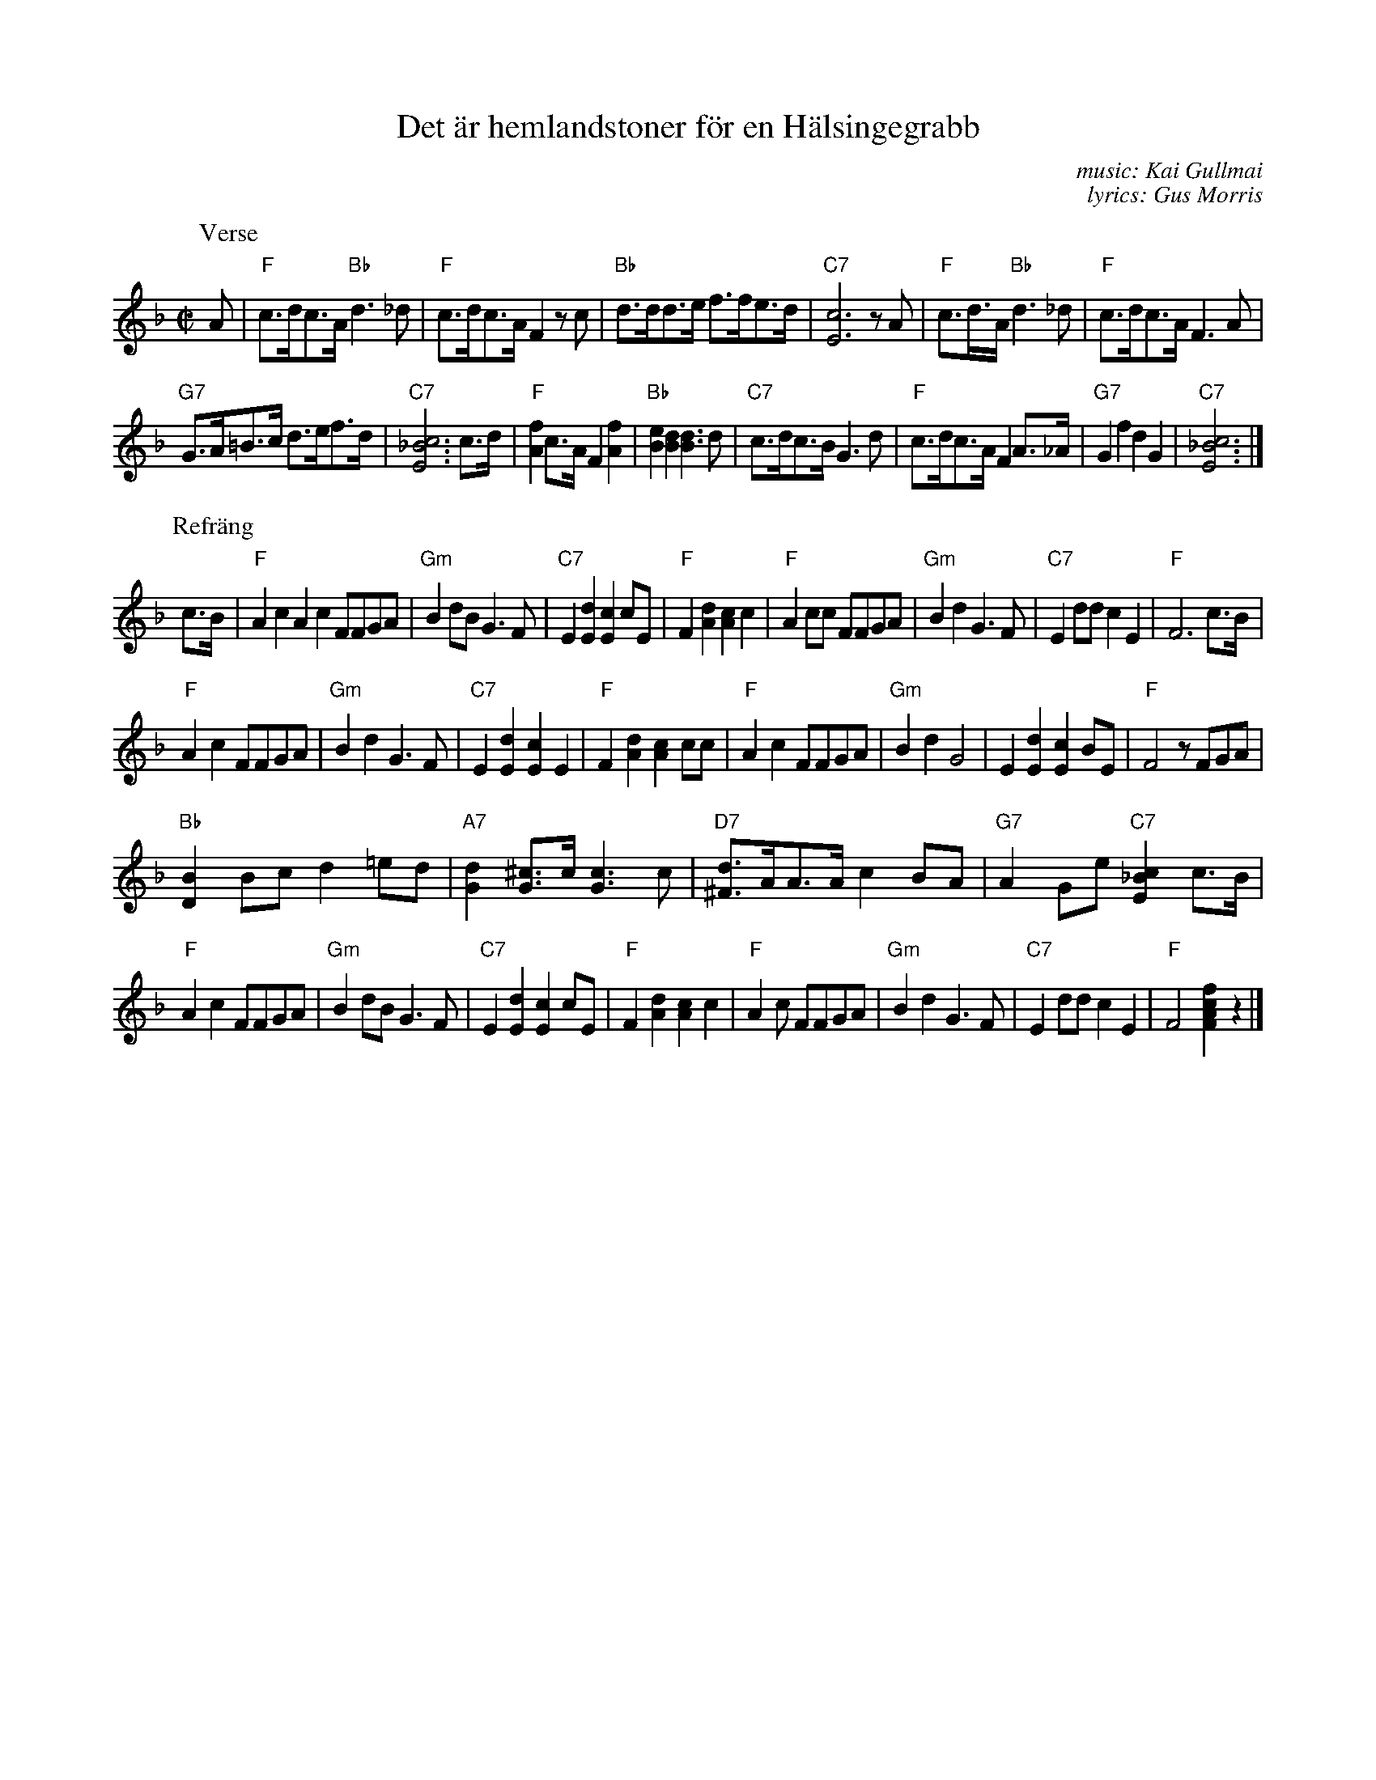 X: 1
T: Det \"ar hemlandstoner f\"or en H\"alsingegrabb
C: music: Kai Gullmai
C: lyrics: Gus Morris
R: foxtrot
Z: 2019 John Chambers <jc:trillian.mit.edu>
D: https://archive.org/details/78_det-ar-hemlandstoner-for-en-halsingegrabb-tunes-from-home-for-a-helsinge-boy_wald_gbia0056157b
M: C|
L: 1/8
K: F
P: Verse
A  | "F"c>dc>A "Bb"d3_d | "F"c>dc>A F2zc | "Bb"d>dd>e f>fe>d |\
"C7"[c6E6] zA | "F"c>d>A "Bb"d3_d | "F"c>dc>A F3A |
"G7"G>A=B>c d>ef>d | "C7"[c6_B6E6] c>d | "F"[f2A2]c>A F2[f2A2] | "Bb"[e2B2][d2B2] [d3B3]d |\
"C7"c>dc>B G3d | "F"c>dc>A F2A>_A | "G7"G2f2 d2G2 | "C7"[c6_B6E6] |]
P: Refr\"ang
c>B |\
"F"A2c2 A2c2 FFGA | "Gm"B2dB G3F | "C7"E2[d2E2] [c2E2]cE | "F"F2[d2A2] [c2A2]c2 |\
"F"A2cc FFGA | "Gm"B2d2 G3F | "C7"E2dd c2E2 | "F"F6 c>B |
"F"A2c2 FFGA | "Gm"B2d2 G3F | "C7"E2[d2E2] [c2E2]E2 | "F"F2[d2A2] [c2A2] cc |\
"F"A2c2 FFGA | "Gm"B2d2 G4 | E2[d2E2] [c2E2]BE | "F"F4 zFGA |
"Bb"[B2D2]Bc d2=ed | "A7"[d2G2][^cG]>c [c3G3]c | "D7"[d^F]>AA>A c2BA | "G7"A2Ge "C7"[c2_B2E2]c>B |
"F"A2c2 FFGA | "Gm"B2dB G3F | "C7"E2[d2E2] [c2E2]cE | "F"F2[d2A2] [c2A2]c2 |\
"F"A2c FFGA | "Gm"B2d2 G3F | "C7"E2dd c2E2 | "F"F4 [f2c2A2F2]z2 |]
